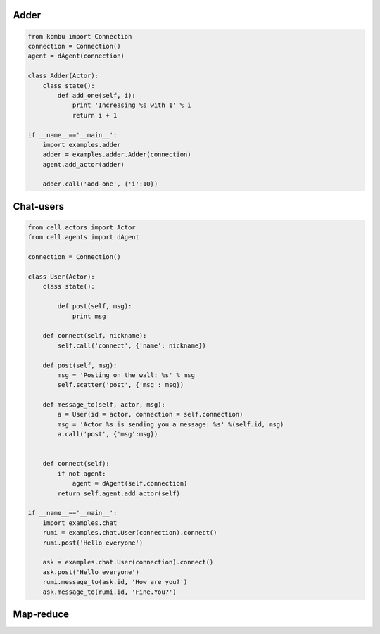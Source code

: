 Adder
=====

.. code-block:: python

    from kombu import Connection
    connection = Connection()
    agent = dAgent(connection)

    class Adder(Actor):
        class state():
            def add_one(self, i):
                print 'Increasing %s with 1' % i
                return i + 1

    if __name__=='__main__':
        import examples.adder
        adder = examples.adder.Adder(connection)
        agent.add_actor(adder)

        adder.call('add-one', {'i':10})

Chat-users
==========

.. code-block:: python

    from cell.actors import Actor
    from cell.agents import dAgent

    connection = Connection()

    class User(Actor):
        class state():

            def post(self, msg):
                print msg

        def connect(self, nickname):
            self.call('connect', {'name': nickname})

        def post(self, msg):
            msg = 'Posting on the wall: %s' % msg
            self.scatter('post', {'msg': msg})

        def message_to(self, actor, msg):
            a = User(id = actor, connection = self.connection)
            msg = 'Actor %s is sending you a message: %s' %(self.id, msg)
            a.call('post', {'msg':msg})


        def connect(self):
            if not agent:
                agent = dAgent(self.connection)
            return self.agent.add_actor(self)

    if __name__=='__main__':
        import examples.chat
        rumi = examples.chat.User(connection).connect()
        rumi.post('Hello everyone')

        ask = examples.chat.User(connection).connect()
        ask.post('Hello everyone')
        rumi.message_to(ask.id, 'How are you?')
        ask.message_to(rumi.id, 'Fine.You?')

Map-reduce
==========
